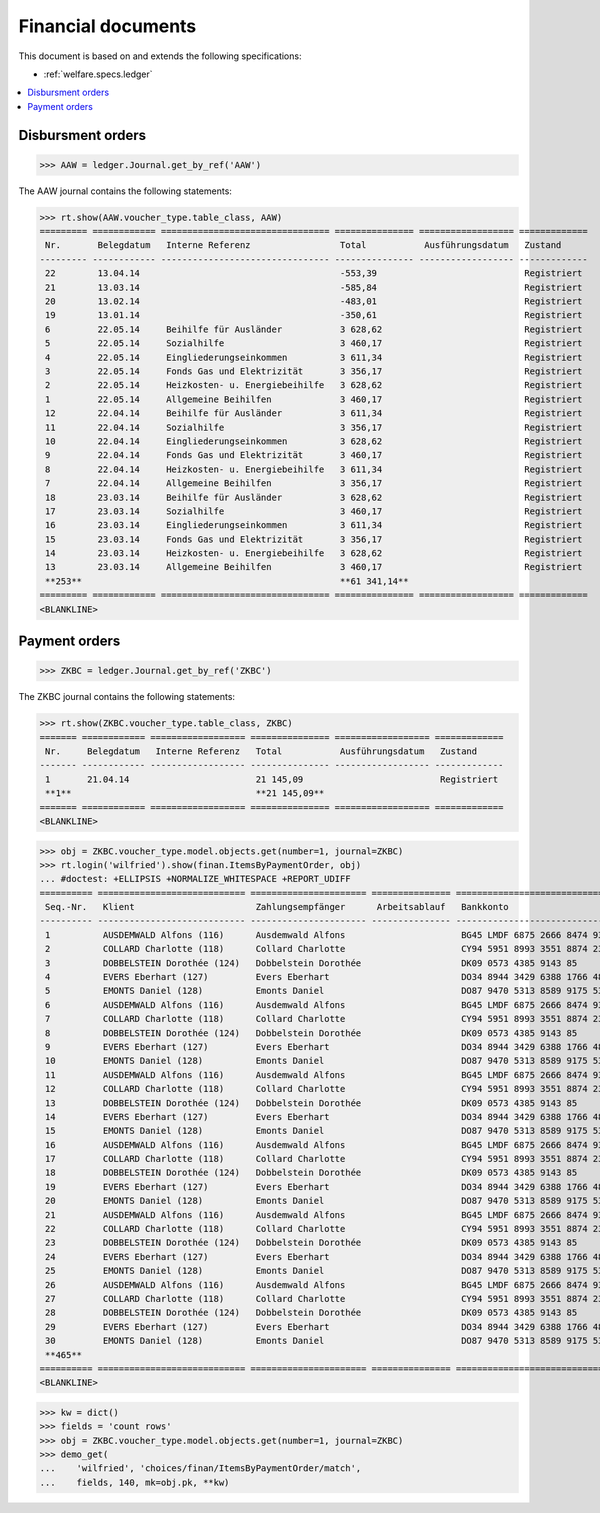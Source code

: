 .. _welfare.specs.finan:

===================
Financial documents
===================

.. How to test only this document:

    $ python setup.py test -s tests.SpecsTests.test_finan
    $ python -m doctest docs/specs/finan.rst
    
    doctest init:

    >>> import lino ; lino.startup('lino_welfare.projects.eupen.settings.doctests')
    >>> from lino.utils.xmlgen.html import E
    >>> from lino.api.doctest import *

This document is based on and extends the following specifications:

- :ref:`welfare.specs.ledger`

.. contents::
   :depth: 1
   :local:


Disbursment orders
==================


>>> AAW = ledger.Journal.get_by_ref('AAW')

The AAW journal contains the following statements:

>>> rt.show(AAW.voucher_type.table_class, AAW)
========= ============ ================================ =============== ================== =============
 Nr.       Belegdatum   Interne Referenz                 Total           Ausführungsdatum   Zustand
--------- ------------ -------------------------------- --------------- ------------------ -------------
 22        13.04.14                                      -553,39                            Registriert
 21        13.03.14                                      -585,84                            Registriert
 20        13.02.14                                      -483,01                            Registriert
 19        13.01.14                                      -350,61                            Registriert
 6         22.05.14     Beihilfe für Ausländer           3 628,62                           Registriert
 5         22.05.14     Sozialhilfe                      3 460,17                           Registriert
 4         22.05.14     Eingliederungseinkommen          3 611,34                           Registriert
 3         22.05.14     Fonds Gas und Elektrizität       3 356,17                           Registriert
 2         22.05.14     Heizkosten- u. Energiebeihilfe   3 628,62                           Registriert
 1         22.05.14     Allgemeine Beihilfen             3 460,17                           Registriert
 12        22.04.14     Beihilfe für Ausländer           3 611,34                           Registriert
 11        22.04.14     Sozialhilfe                      3 356,17                           Registriert
 10        22.04.14     Eingliederungseinkommen          3 628,62                           Registriert
 9         22.04.14     Fonds Gas und Elektrizität       3 460,17                           Registriert
 8         22.04.14     Heizkosten- u. Energiebeihilfe   3 611,34                           Registriert
 7         22.04.14     Allgemeine Beihilfen             3 356,17                           Registriert
 18        23.03.14     Beihilfe für Ausländer           3 628,62                           Registriert
 17        23.03.14     Sozialhilfe                      3 460,17                           Registriert
 16        23.03.14     Eingliederungseinkommen          3 611,34                           Registriert
 15        23.03.14     Fonds Gas und Elektrizität       3 356,17                           Registriert
 14        23.03.14     Heizkosten- u. Energiebeihilfe   3 628,62                           Registriert
 13        23.03.14     Allgemeine Beihilfen             3 460,17                           Registriert
 **253**                                                 **61 341,14**
========= ============ ================================ =============== ================== =============
<BLANKLINE>


Payment orders
==============

>>> ZKBC = ledger.Journal.get_by_ref('ZKBC')

The ZKBC journal contains the following statements:

>>> rt.show(ZKBC.voucher_type.table_class, ZKBC)
======= ============ ================== =============== ================== =============
 Nr.     Belegdatum   Interne Referenz   Total           Ausführungsdatum   Zustand
------- ------------ ------------------ --------------- ------------------ -------------
 1       21.04.14                        21 145,09                          Registriert
 **1**                                   **21 145,09**
======= ============ ================== =============== ================== =============
<BLANKLINE>


>>> obj = ZKBC.voucher_type.model.objects.get(number=1, journal=ZKBC)
>>> rt.login('wilfried').show(finan.ItemsByPaymentOrder, obj)
... #doctest: +ELLIPSIS +NORMALIZE_WHITESPACE +REPORT_UDIFF
========== ============================ ====================== =============== ==================================== ========== =============== ==================
 Seq.-Nr.   Klient                       Zahlungsempfänger      Arbeitsablauf   Bankkonto                            Match      Betrag          Externe Referenz
---------- ---------------------------- ---------------------- --------------- ------------------------------------ ---------- --------------- ------------------
 1          AUSDEMWALD Alfons (116)      Ausdemwald Alfons                      BG45 LMDF 6875 2666 8474 93          AAW#43:1   648,91
 2          COLLARD Charlotte (118)      Collard Charlotte                      CY94 5951 8993 3551 8874 2318 3914   AAW#43:2   817,36
 3          DOBBELSTEIN Dorothée (124)   Dobbelstein Dorothée                   DK09 0573 4385 9143 85               AAW#43:3   544,91
 4          EVERS Eberhart (127)         Evers Eberhart                         DO34 8944 3429 6388 1766 4829 8583   AAW#43:4   800,08
 5          EMONTS Daniel (128)          Emonts Daniel                          DO87 9470 5313 8589 9175 5390 3987   AAW#43:5   648,91
 6          AUSDEMWALD Alfons (116)      Ausdemwald Alfons                      BG45 LMDF 6875 2666 8474 93          AAW#44:1   817,36
 7          COLLARD Charlotte (118)      Collard Charlotte                      CY94 5951 8993 3551 8874 2318 3914   AAW#44:2   544,91
 8          DOBBELSTEIN Dorothée (124)   Dobbelstein Dorothée                   DK09 0573 4385 9143 85               AAW#44:3   800,08
 9          EVERS Eberhart (127)         Evers Eberhart                         DO34 8944 3429 6388 1766 4829 8583   AAW#44:4   648,91
 10         EMONTS Daniel (128)          Emonts Daniel                          DO87 9470 5313 8589 9175 5390 3987   AAW#44:5   817,36
 11         AUSDEMWALD Alfons (116)      Ausdemwald Alfons                      BG45 LMDF 6875 2666 8474 93          AAW#45:1   544,91
 12         COLLARD Charlotte (118)      Collard Charlotte                      CY94 5951 8993 3551 8874 2318 3914   AAW#45:2   800,08
 13         DOBBELSTEIN Dorothée (124)   Dobbelstein Dorothée                   DK09 0573 4385 9143 85               AAW#45:3   648,91
 14         EVERS Eberhart (127)         Evers Eberhart                         DO34 8944 3429 6388 1766 4829 8583   AAW#45:4   817,36
 15         EMONTS Daniel (128)          Emonts Daniel                          DO87 9470 5313 8589 9175 5390 3987   AAW#45:5   544,91
 16         AUSDEMWALD Alfons (116)      Ausdemwald Alfons                      BG45 LMDF 6875 2666 8474 93          AAW#46:1   800,08
 17         COLLARD Charlotte (118)      Collard Charlotte                      CY94 5951 8993 3551 8874 2318 3914   AAW#46:2   648,91
 18         DOBBELSTEIN Dorothée (124)   Dobbelstein Dorothée                   DK09 0573 4385 9143 85               AAW#46:3   817,36
 19         EVERS Eberhart (127)         Evers Eberhart                         DO34 8944 3429 6388 1766 4829 8583   AAW#46:4   544,91
 20         EMONTS Daniel (128)          Emonts Daniel                          DO87 9470 5313 8589 9175 5390 3987   AAW#46:5   800,08
 21         AUSDEMWALD Alfons (116)      Ausdemwald Alfons                      BG45 LMDF 6875 2666 8474 93          AAW#47:1   648,91
 22         COLLARD Charlotte (118)      Collard Charlotte                      CY94 5951 8993 3551 8874 2318 3914   AAW#47:2   817,36
 23         DOBBELSTEIN Dorothée (124)   Dobbelstein Dorothée                   DK09 0573 4385 9143 85               AAW#47:3   544,91
 24         EVERS Eberhart (127)         Evers Eberhart                         DO34 8944 3429 6388 1766 4829 8583   AAW#47:4   800,08
 25         EMONTS Daniel (128)          Emonts Daniel                          DO87 9470 5313 8589 9175 5390 3987   AAW#47:5   648,91
 26         AUSDEMWALD Alfons (116)      Ausdemwald Alfons                      BG45 LMDF 6875 2666 8474 93          AAW#48:1   817,36
 27         COLLARD Charlotte (118)      Collard Charlotte                      CY94 5951 8993 3551 8874 2318 3914   AAW#48:2   544,91
 28         DOBBELSTEIN Dorothée (124)   Dobbelstein Dorothée                   DK09 0573 4385 9143 85               AAW#48:3   800,08
 29         EVERS Eberhart (127)         Evers Eberhart                         DO34 8944 3429 6388 1766 4829 8583   AAW#48:4   648,91
 30         EMONTS Daniel (128)          Emonts Daniel                          DO87 9470 5313 8589 9175 5390 3987   AAW#48:5   817,36
 **465**                                                                                                                        **21 145,09**
========== ============================ ====================== =============== ==================================== ========== =============== ==================
<BLANKLINE>






>>> kw = dict()
>>> fields = 'count rows'
>>> obj = ZKBC.voucher_type.model.objects.get(number=1, journal=ZKBC)
>>> demo_get(
...    'wilfried', 'choices/finan/ItemsByPaymentOrder/match',
...    fields, 140, mk=obj.pk, **kw)

